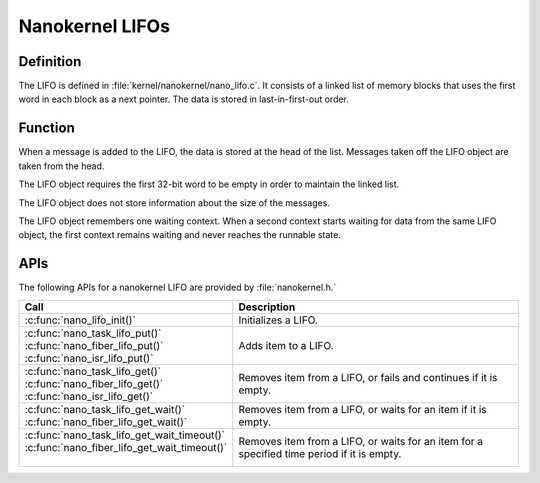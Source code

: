 .. _nanokernel_lifos:

Nanokernel LIFOs
################

Definition
**********

The LIFO is defined in :file:`kernel/nanokernel/nano_lifo.c`. It
consists of a linked list of memory blocks that uses the first word in
each block as a next pointer. The data is stored in last-in-first-out
order.

Function
********

When a message is added to the LIFO, the data is stored at the head of
the list. Messages taken off the LIFO object are taken from the head.

The LIFO object requires the first 32-bit word to be empty in order to
maintain the linked list.

The LIFO object does not store information about the size of the
messages.

The LIFO object remembers one waiting context. When a second context
starts waiting for data from the same LIFO object, the first context
remains waiting and never reaches the runnable state.

APIs
****

The following APIs for a nanokernel LIFO are provided by :file:`nanokernel.h.`

+------------------------------------------------+------------------------------------+
| Call                                           | Description                        |
+================================================+====================================+
| :c:func:`nano_lifo_init()`                     | Initializes a LIFO.                |
+------------------------------------------------+------------------------------------+
| | :c:func:`nano_task_lifo_put()`               | Adds item to a LIFO.               |
| | :c:func:`nano_fiber_lifo_put()`              |                                    |
| | :c:func:`nano_isr_lifo_put()`                |                                    |
+------------------------------------------------+------------------------------------+
| | :c:func:`nano_task_lifo_get()`               | Removes item from a LIFO, or fails |
| | :c:func:`nano_fiber_lifo_get()`              | and continues if it is empty.      |
| | :c:func:`nano_isr_lifo_get()`                |                                    |
+------------------------------------------------+------------------------------------+
| | :c:func:`nano_task_lifo_get_wait()`          | Removes item from a LIFO, or waits |
| | :c:func:`nano_fiber_lifo_get_wait()`         | for an item if it is empty.        |
+------------------------------------------------+------------------------------------+
| | :c:func:`nano_task_lifo_get_wait_timeout()`  | Removes item from a LIFO, or waits |
| | :c:func:`nano_fiber_lifo_get_wait_timeout()` | for an item for a specified time   |
| |                                              | period if it is empty.             |
+------------------------------------------------+------------------------------------+
